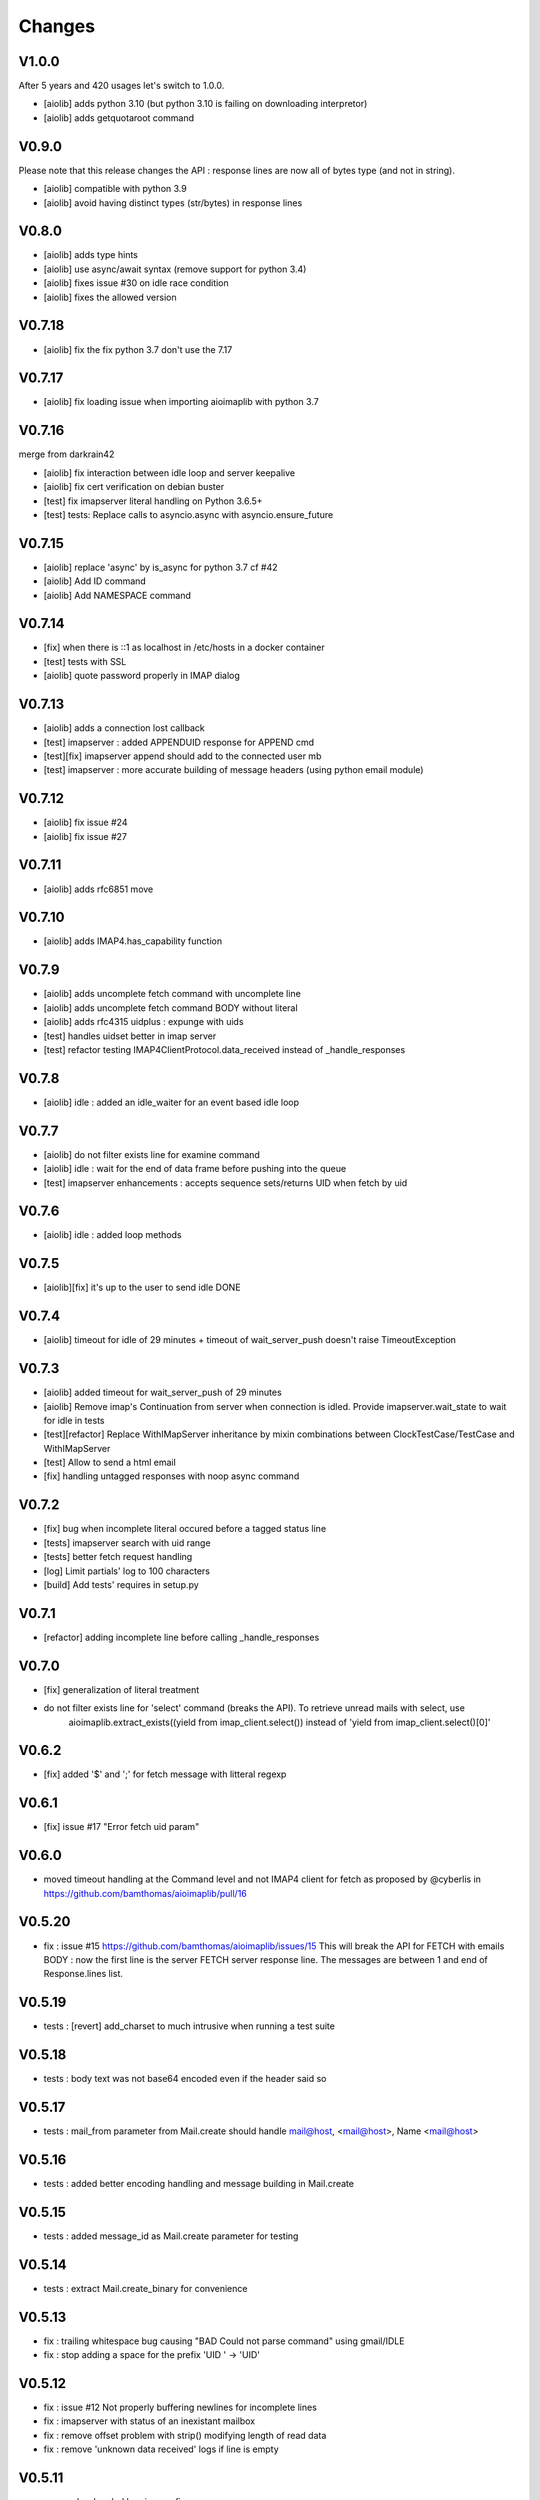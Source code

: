Changes
=======


V1.0.0
------

After 5 years and 420 usages let's switch to 1.0.0.

- [aiolib] adds python 3.10 (but python 3.10 is failing on downloading interpretor)
- [aiolib] adds getquotaroot command

V0.9.0
------
Please note that this release changes the API : response lines are now all of bytes type (and not in string).

- [aiolib] compatible with python 3.9
- [aiolib] avoid having distinct types (str/bytes) in response lines

V0.8.0
-------
- [aiolib] adds type hints
- [aiolib] use async/await syntax (remove support for python 3.4)
- [aiolib] fixes issue #30 on idle race condition
- [aiolib] fixes the allowed version

V0.7.18
-------
- [aiolib] fix the fix python 3.7 don't use the 7.17


V0.7.17
-------
- [aiolib] fix loading issue when importing aioimaplib with python 3.7


V0.7.16
-------
merge from darkrain42

- [aiolib] fix interaction between idle loop and server keepalive
- [aiolib] fix cert verification on debian buster
- [test] fix imapserver literal handling on Python 3.6.5+
- [test] tests: Replace calls to asyncio.async with asyncio.ensure_future


V0.7.15
-------
- [aiolib] replace 'async' by is_async for python 3.7 cf #42
- [aiolib] Add ID command
- [aiolib] Add NAMESPACE command

V0.7.14
-------
- [fix] when there is ::1 as localhost in /etc/hosts in a docker container
- [test] tests with SSL
- [aiolib] quote password properly in IMAP dialog

V0.7.13
-------
- [aiolib] adds a connection lost callback
- [test] imapserver : added APPENDUID response for APPEND cmd
- [test][fix] imapserver append should add to the connected user mb
- [test] imapserver : more accurate building of message headers (using python email module)

V0.7.12
-------
- [aiolib] fix issue #24
- [aiolib] fix issue #27

V0.7.11
-------
- [aiolib] adds rfc6851 move

V0.7.10
-------
- [aiolib] adds IMAP4.has_capability function

V0.7.9
------
- [aiolib] adds uncomplete fetch command with uncomplete line
- [aiolib] adds uncomplete fetch command BODY without literal
- [aiolib] adds rfc4315 uidplus : expunge with uids
- [test] handles uidset better in imap server
- [test] refactor testing IMAP4ClientProtocol.data_received instead of _handle_responses

V0.7.8
------
- [aiolib] idle : added an idle_waiter for an event based idle loop

V0.7.7
------
- [aiolib] do not filter exists line for examine command
- [aiolib] idle : wait for the end of data frame before pushing into the queue
- [test] imapserver enhancements : accepts sequence sets/returns UID when fetch by uid

V0.7.6
------
- [aiolib] idle : added loop methods

V0.7.5
------
- [aiolib][fix] it's up to the user to send idle DONE

V0.7.4
------
- [aiolib] timeout for idle of 29 minutes + timeout of wait_server_push doesn't raise TimeoutException

V0.7.3
------
- [aiolib] added timeout for wait_server_push of 29 minutes
- [aiolib] Remove imap's Continuation from server when connection is idled. Provide imapserver.wait_state to wait for idle in tests
- [test][refactor] Replace WithIMapServer inheritance by mixin combinations between ClockTestCase/TestCase and WithIMapServer
- [test] Allow to send a html email
- [fix] handling untagged responses with noop async command


V0.7.2
------
- [fix] bug when incomplete literal occured before a tagged status line
- [tests] imapserver search with uid range
- [tests] better fetch request handling
- [log] Limit partials' log to 100 characters
- [build] Add tests' requires in setup.py

V0.7.1
------
- [refactor] adding incomplete line before calling _handle_responses

V0.7.0
------
- [fix] generalization of literal treatment
- do not filter exists line for 'select' command (breaks the API). To retrieve unread mails with select, use
   aioimaplib.extract_exists((yield from imap_client.select()) instead of 'yield from imap_client.select()[0]'

V0.6.2
------
- [fix] added '$' and ';' for fetch message with litteral regexp 

V0.6.1
------
- [fix] issue #17 "Error fetch uid param"

V0.6.0
------
- moved timeout handling at the Command level and not IMAP4 client for fetch as proposed by @cyberlis in https://github.com/bamthomas/aioimaplib/pull/16

V0.5.20
-------
- fix : issue #15 https://github.com/bamthomas/aioimaplib/issues/15 This will break the API for FETCH with emails BODY : now the first line is the server FETCH server response line. The messages are between 1 and end of Response.lines list.

V0.5.19
-------
- tests : [revert] add_charset to much intrusive when running a test suite 

V0.5.18
-------
- tests : body text was not base64 encoded even if the header said so

V0.5.17
-------
- tests : mail_from parameter from Mail.create should handle mail@host, <mail@host>, Name <mail@host>

V0.5.16
-------
- tests : added better encoding handling and message building in Mail.create 

V0.5.15
-------
- tests : added message_id as Mail.create parameter for testing 

V0.5.14
-------
- tests : extract Mail.create_binary for convenience

V0.5.13
-------
- fix : trailing whitespace bug causing "BAD Could not parse command" using gmail/IDLE
- fix : stop adding a space for the prefix 'UID ' -> 'UID'

V0.5.12
-------
- fix : issue #12 Not properly buffering newlines for incomplete lines
- fix : imapserver with status of an inexistant mailbox
- fix : remove offset problem with strip() modifying length of read data
- fix : remove 'unknown data received' logs if line is empty

V0.5.11
-------
- remove hard coded logging config
- doc : added logging settings

V0.5.10
-------
- added rfc5032 'within' function to server and tests for aiolib (it is only YOUNGER/OLDER arguments)

V0.5.9
------
-  pushing continuation in the queue when idled

V0.5.8
------
- added a stop waiting server push function to interupt yield from queue.get

V0.5.7
------
- server send still here every IDLE_STILL_HERE_PERIOD_SECONDS to client when idle
- fix when server was lauched with main, loop is already running

V0.5.6
------
- fix doc
- fix imapserver main (needs a asyncio.loop.run_forever())

V0.5.5
------
- fix issues with coroutines in uid command
- documentation
- remove PARTIAL, PROXYAUTH, SETANNOTATION and GETANNOTATION commands

V0.5.4
------
- refactor: treating response as we read the imap server responses for a better reading
- doc
- removing tests from package
- publish on pypi
- added coverall

V0.5.3
------
- fix aioimaplib bug when receiving chunked fetch data
- do not abort when receiving unsollicited data from server

V0.5.2
------
- build CI environment
- license GPL v3.0

V0.5.1
------
- added APPEND command
- fix usernames can have '@' for mockimapserver
- server can handle SEARCH with CHARSET opt parameter (but ignores it)

V0.5
----
- added 11 new imap commands
- added imap command synchronizing
- refactor
- documentation

V0.1
----
- init project with mockimapserver
- project files
- 11 imap commands
